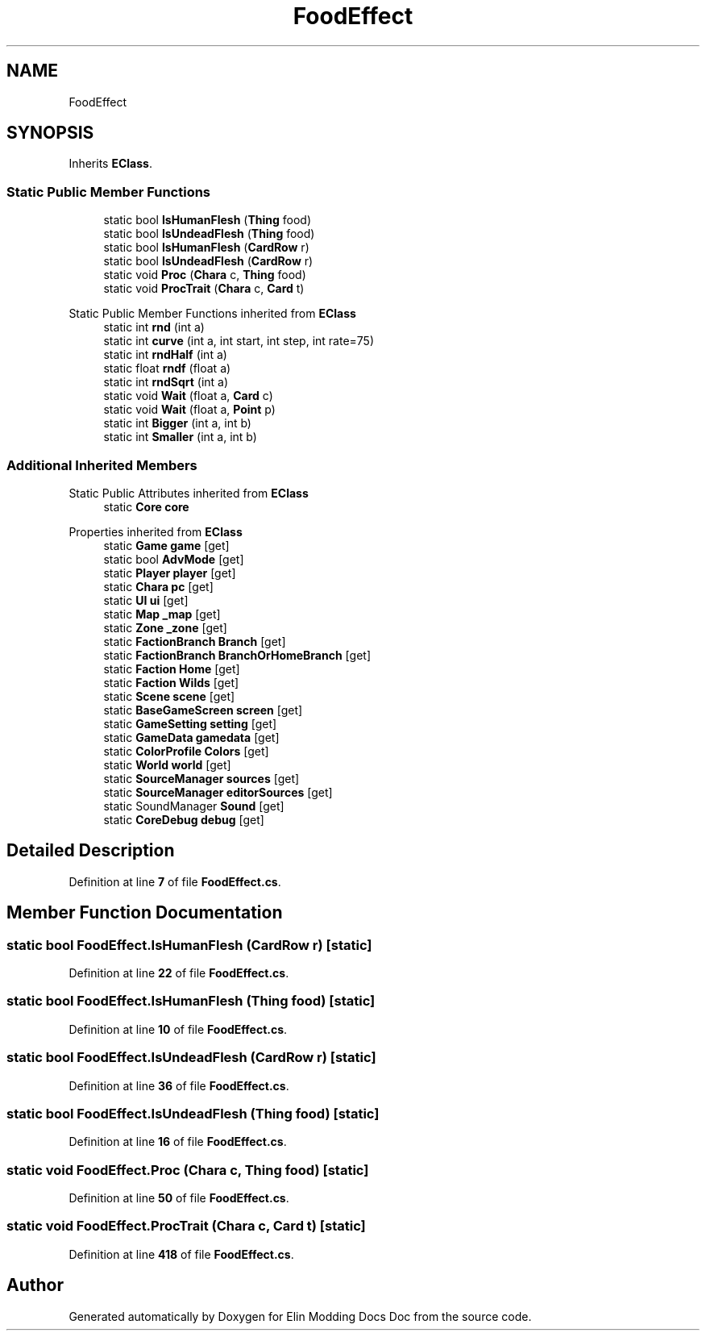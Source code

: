 .TH "FoodEffect" 3 "Elin Modding Docs Doc" \" -*- nroff -*-
.ad l
.nh
.SH NAME
FoodEffect
.SH SYNOPSIS
.br
.PP
.PP
Inherits \fBEClass\fP\&.
.SS "Static Public Member Functions"

.in +1c
.ti -1c
.RI "static bool \fBIsHumanFlesh\fP (\fBThing\fP food)"
.br
.ti -1c
.RI "static bool \fBIsUndeadFlesh\fP (\fBThing\fP food)"
.br
.ti -1c
.RI "static bool \fBIsHumanFlesh\fP (\fBCardRow\fP r)"
.br
.ti -1c
.RI "static bool \fBIsUndeadFlesh\fP (\fBCardRow\fP r)"
.br
.ti -1c
.RI "static void \fBProc\fP (\fBChara\fP c, \fBThing\fP food)"
.br
.ti -1c
.RI "static void \fBProcTrait\fP (\fBChara\fP c, \fBCard\fP t)"
.br
.in -1c

Static Public Member Functions inherited from \fBEClass\fP
.in +1c
.ti -1c
.RI "static int \fBrnd\fP (int a)"
.br
.ti -1c
.RI "static int \fBcurve\fP (int a, int start, int step, int rate=75)"
.br
.ti -1c
.RI "static int \fBrndHalf\fP (int a)"
.br
.ti -1c
.RI "static float \fBrndf\fP (float a)"
.br
.ti -1c
.RI "static int \fBrndSqrt\fP (int a)"
.br
.ti -1c
.RI "static void \fBWait\fP (float a, \fBCard\fP c)"
.br
.ti -1c
.RI "static void \fBWait\fP (float a, \fBPoint\fP p)"
.br
.ti -1c
.RI "static int \fBBigger\fP (int a, int b)"
.br
.ti -1c
.RI "static int \fBSmaller\fP (int a, int b)"
.br
.in -1c
.SS "Additional Inherited Members"


Static Public Attributes inherited from \fBEClass\fP
.in +1c
.ti -1c
.RI "static \fBCore\fP \fBcore\fP"
.br
.in -1c

Properties inherited from \fBEClass\fP
.in +1c
.ti -1c
.RI "static \fBGame\fP \fBgame\fP\fR [get]\fP"
.br
.ti -1c
.RI "static bool \fBAdvMode\fP\fR [get]\fP"
.br
.ti -1c
.RI "static \fBPlayer\fP \fBplayer\fP\fR [get]\fP"
.br
.ti -1c
.RI "static \fBChara\fP \fBpc\fP\fR [get]\fP"
.br
.ti -1c
.RI "static \fBUI\fP \fBui\fP\fR [get]\fP"
.br
.ti -1c
.RI "static \fBMap\fP \fB_map\fP\fR [get]\fP"
.br
.ti -1c
.RI "static \fBZone\fP \fB_zone\fP\fR [get]\fP"
.br
.ti -1c
.RI "static \fBFactionBranch\fP \fBBranch\fP\fR [get]\fP"
.br
.ti -1c
.RI "static \fBFactionBranch\fP \fBBranchOrHomeBranch\fP\fR [get]\fP"
.br
.ti -1c
.RI "static \fBFaction\fP \fBHome\fP\fR [get]\fP"
.br
.ti -1c
.RI "static \fBFaction\fP \fBWilds\fP\fR [get]\fP"
.br
.ti -1c
.RI "static \fBScene\fP \fBscene\fP\fR [get]\fP"
.br
.ti -1c
.RI "static \fBBaseGameScreen\fP \fBscreen\fP\fR [get]\fP"
.br
.ti -1c
.RI "static \fBGameSetting\fP \fBsetting\fP\fR [get]\fP"
.br
.ti -1c
.RI "static \fBGameData\fP \fBgamedata\fP\fR [get]\fP"
.br
.ti -1c
.RI "static \fBColorProfile\fP \fBColors\fP\fR [get]\fP"
.br
.ti -1c
.RI "static \fBWorld\fP \fBworld\fP\fR [get]\fP"
.br
.ti -1c
.RI "static \fBSourceManager\fP \fBsources\fP\fR [get]\fP"
.br
.ti -1c
.RI "static \fBSourceManager\fP \fBeditorSources\fP\fR [get]\fP"
.br
.ti -1c
.RI "static SoundManager \fBSound\fP\fR [get]\fP"
.br
.ti -1c
.RI "static \fBCoreDebug\fP \fBdebug\fP\fR [get]\fP"
.br
.in -1c
.SH "Detailed Description"
.PP 
Definition at line \fB7\fP of file \fBFoodEffect\&.cs\fP\&.
.SH "Member Function Documentation"
.PP 
.SS "static bool FoodEffect\&.IsHumanFlesh (\fBCardRow\fP r)\fR [static]\fP"

.PP
Definition at line \fB22\fP of file \fBFoodEffect\&.cs\fP\&.
.SS "static bool FoodEffect\&.IsHumanFlesh (\fBThing\fP food)\fR [static]\fP"

.PP
Definition at line \fB10\fP of file \fBFoodEffect\&.cs\fP\&.
.SS "static bool FoodEffect\&.IsUndeadFlesh (\fBCardRow\fP r)\fR [static]\fP"

.PP
Definition at line \fB36\fP of file \fBFoodEffect\&.cs\fP\&.
.SS "static bool FoodEffect\&.IsUndeadFlesh (\fBThing\fP food)\fR [static]\fP"

.PP
Definition at line \fB16\fP of file \fBFoodEffect\&.cs\fP\&.
.SS "static void FoodEffect\&.Proc (\fBChara\fP c, \fBThing\fP food)\fR [static]\fP"

.PP
Definition at line \fB50\fP of file \fBFoodEffect\&.cs\fP\&.
.SS "static void FoodEffect\&.ProcTrait (\fBChara\fP c, \fBCard\fP t)\fR [static]\fP"

.PP
Definition at line \fB418\fP of file \fBFoodEffect\&.cs\fP\&.

.SH "Author"
.PP 
Generated automatically by Doxygen for Elin Modding Docs Doc from the source code\&.

